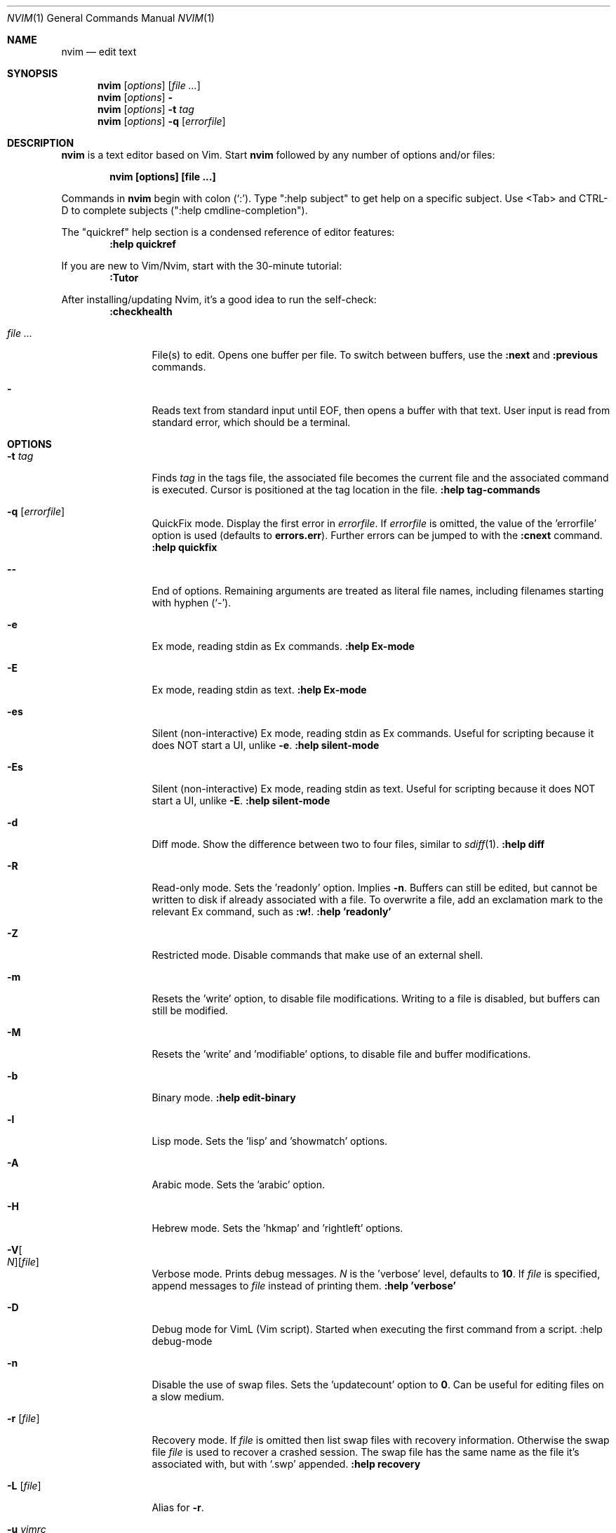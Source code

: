.Dd December 17, 2017
.Dt NVIM 1
.Os
.Sh NAME
.Nm nvim
.Nd edit text
.Sh SYNOPSIS
.Nm
.Op Ar options
.Op Ar file ...
.Nm
.Op Ar options
.Fl
.Nm
.Op Ar options
.Fl t Ar tag
.Nm
.Op Ar options
.Fl q Op Ar errorfile
.Sh DESCRIPTION
.Nm
is a text editor based on Vim.
Start
.Nm
followed by any number of options and/or files:
.Pp
.Dl nvim [options] [file ...]
.Pp
Commands in
.Nm
begin with colon
.Pq Sq \&: .
Type ":help subject" to get help on a specific subject.
Use <Tab> and CTRL-D to complete subjects (":help cmdline\-completion").
.Pp
The "quickref" help section is a condensed reference of editor features:
.Dl :help quickref
.Pp
If you are new to Vim/Nvim, start with the 30-minute tutorial:
.Dl :Tutor
.Pp
After installing/updating Nvim, it's a good idea to run the self-check:
.Dl :checkhealth
.Pp
.Bl -tag -width Fl
.It Ar file ...
File(s) to edit.
Opens one buffer per file.
To switch between buffers, use the
.Ic :next
and
.Ic :previous
commands.
.It Fl
Reads text from standard input until
.Dv EOF ,
then opens a buffer with that text.
User input is read from standard error, which should be a terminal.
.El
.Sh OPTIONS
.Bl -tag -width Fl
.It Fl t Ar tag
Finds
.Ar tag
in the tags file, the associated file becomes the current
file and the associated command is executed.
Cursor is positioned at the tag location in the file.
.Ic ":help tag-commands"
.It Fl q Op Ar errorfile
QuickFix mode.
Display the first error in
.Ar errorfile .
If
.Ar errorfile
is omitted, the value of the 'errorfile' option is used (defaults to
.Cm errors.err ) .
Further errors can be jumped to with the
.Ic :cnext
command.
.Ic ":help quickfix"
.It Fl -
End of options.
Remaining arguments are treated as literal file names, including filenames starting with hyphen
.Pq Sq - .
.It Fl e
Ex mode, reading stdin as Ex commands.
.Ic ":help Ex-mode"
.It Fl E
Ex mode, reading stdin as text.
.Ic :help Ex-mode
.It Fl es
Silent (non-interactive) Ex mode, reading stdin as Ex commands.
Useful for scripting because it does NOT start a UI, unlike
.Fl e .
.Ic :help silent-mode
.It Fl \&Es
Silent (non-interactive) Ex mode, reading stdin as text.
Useful for scripting because it does NOT start a UI, unlike
.Fl E .
.Ic :help silent-mode
.It Fl d
Diff mode.
Show the difference between two to four files, similar to
.Xr sdiff 1 .
.Ic ":help diff"
.It Fl R
Read-only mode.
Sets the 'readonly' option.
Implies
.Fl n .
Buffers can still be edited, but cannot be written to disk if already
associated with a file.
To overwrite a file, add an exclamation mark to the relevant Ex command, such as
.Ic :w! .
.Ic ":help 'readonly'"
.It Fl Z
Restricted mode.
Disable commands that make use of an external shell.
.It Fl m
Resets the 'write' option, to disable file modifications.
Writing to a file is disabled, but buffers can still be modified.
.It Fl M
Resets the 'write' and 'modifiable' options, to disable file and buffer
modifications.
.It Fl b
Binary mode.
.Ic ":help edit-binary"
.It Fl l
Lisp mode.
Sets the 'lisp' and 'showmatch' options.
.It Fl A
Arabic mode.
Sets the 'arabic' option.
.It Fl H
Hebrew mode.
Sets the 'hkmap' and 'rightleft' options.
.It Fl V Ns Oo Ar N Oc Ns Op Ar file
Verbose mode.
Prints debug messages.
.Ar N
is the 'verbose' level, defaults to
.Cm 10 .
If
.Ar file
is specified, append messages to
.Ar file
instead of printing them.
.Ic ":help 'verbose'"
.It Fl D
Debug mode for VimL (Vim script).
Started when executing the first command from a script.
:help debug-mode
.It Fl n
Disable the use of swap files.
Sets the 'updatecount' option to
.Cm 0 .
Can be useful for editing files on a slow medium.
.It Fl r Op Ar file
Recovery mode.
If
.Ar file
is omitted
then list swap files with recovery information.
Otherwise the swap file
.Ar file
is used to recover a crashed session.
The swap file has the same name as the file it's associated with, but with
.Sq .swp
appended.
.Ic ":help recovery"
.It Fl L Op Ar file
Alias for
.Fl r .
.It Fl u Ar vimrc
Use
.Ar vimrc
instead of the default
.Pa ~/.config/nvim/init.vim .
If
.Ar vimrc
is
.Cm NORC ,
do not load any initialization files (except plugins),
and do not attempt to parse environment variables.
If
.Ar vimrc
is
.Cm NONE ,
loading plugins is also skipped.
.Ic ":help initialization"
.It Fl i Ar shada
Use
.Ar shada
instead of the default
.Pa ~/.local/share/nvim/shada/main.shada .
If
.Ar shada
is
.Cm NONE ,
do not read or write a shada file.
.Ic ":help shada"
.It Fl -noplugin
Skip loading plugins.
Implied by
.Cm -u NONE .
.It Fl -clean
Skip loading plugins and shada (viminfo) file.
.It Fl o Ns Op Ar N
Open
.Ar N
windows stacked horizontally.
If
.Ar N
is omitted, open one window for each file.
If
.Ar N
is less than the number of file arguments, allocate windows for the first
.Ar N
files and hide the rest.
.It Fl O Ns Op Ar N
Like
.Fl o ,
but tile windows vertically.
.It Fl p Ns Op Ar N
Like
.Fl o ,
but for tab pages.
.It Cm + Ns Op Ar linenum
For the first file, position the cursor on line
.Ar linenum .
If
.Ar linenum
is omitted, position the cursor on the last line of the file.
.Cm +5
and
.Cm -c 5
on the command-line are equivalent to
.Ic :5
inside
.Nm .
.It Cm +/ Ns Op Ar pattern
For the first file, position the cursor on the first occurrence of
.Ar pattern .
If
.Ar pattern
is omitted, the most recent search pattern is used (if any).
.Cm +/foo
and
.Cm -c /foo
on the command-line are equivalent to
.Ic /foo
and
.Ic :/foo
inside
.Nm .
.Ic ":help search-pattern"
.It \fB\+\fR\fI\,command\/\fR , Fl c Ar command
Execute
.Ar command
after reading the first file.
Up to 10 instances allowed.
.Qq Cm +foo
and
.Cm -c \(dqfoo\(dq
are equivalent.
.It Fl -cmd Ar command
Like
.Fl c ,
but execute
.Ar command
before processing any vimrc.
Up to 10 instances of these can be used independently from instances of
.Fl c .
.It Fl S Op Ar session
Source
.Ar session
after the first file argument has been read.
Equivalent to
.Cm -c \(dqsource session\(dq .
.Ar session
cannot start with a hyphen
.Pq Sq - .
If
.Ar session
is omitted then
.Pa Session.vim
is used, if found.
.Ic ":help session-file"
.It Fl s Ar scriptin
Read normal mode commands from
.Ar scriptin .
The same can be done with the command
.Ic ":source! scriptin" .
If the end of the file is reached before
.Nm
exits, further characters are read from the keyboard.
.It Fl w Ar scriptout
Append all typed characters to
.Ar scriptout .
Can be used for creating a script to be used with
.Fl s
or
.Ic :source! .
.It Fl W Ar scriptout
Like
.Fl w ,
but truncate
.Ar scriptout .
.It Fl -startuptime Ar file
During startup, append timing messages to
.Ar file .
Can be used to diagnose slow startup times.
.It Fl -api-info
Dump API metadata serialized to msgpack and exit.
.It Fl -embed
Use standard input and standard output as a msgpack-rpc channel.
:help --embed
.It Fl -headless
Do not start a UI.
When supplied with --embed this implies that the embedding application does not intend to (immediately) start a UI.
Also useful for "scraping" messages in a pipe.
:help --headless
.It Fl -listen Ar address
Start RPC server on this pipe or TCP socket.
.It Fl h , -help
Print usage information and exit.
.It Fl v , -version
Print version information and exit.
.El
.Sh ENVIRONMENT
.Bl -tag -width Fl
.It Ev NVIM_LOG_FILE
Low-level log file, usually found at ~/.local/share/nvim/log.
:help $NVIM_LOG_FILE
.It Ev VIM
Used to locate user files, such as init.vim.
System-dependent.
:help $VIM
.It Ev VIMRUNTIME
Used to locate runtime files (documentation, syntax highlighting, etc.).
.It Ev XDG_CONFIG_HOME
Path to the user-local configuration directory, see
.Sx FILES .
Defaults to
.Pa ~/.config .
:help xdg
.It Ev XDG_DATA_HOME
Like
.Ev XDG_CONFIG_HOME ,
but used to store data not generally edited by the user,
namely swap, backup, and shada files.
Defaults to
.Pa ~/.local/share .
:help xdg
.It Ev VIMINIT
Ex commands to be executed at startup.
.Ic ":help VIMINIT"
.It Ev SHELL
Used to initialize the 'shell' option, which decides the default shell used by
features like
.Ic :terminal ,
.Ic :! , and
.Ic system() .
.El
.Sh FILES
.Bl -tag -width "~/.config/nvim/init.vim"
.It Pa ~/.config/nvim/init.vim
User-local
.Nm
configuration file.
.It Pa ~/.config/nvim
User-local
.Nm
configuration directory.
See also
.Ev XDG_CONFIG_HOME .
.It Pa $VIM/sysinit.vim
System-global
.Nm
configuration file.
.It Pa /usr/local/share/nvim
System-global
.Nm
runtime directory.
.El
.Sh AUTHORS
Nvim was started by
.An Thiago de Arruda .
Most of Vim was written by
.An -nosplit
.An Bram Moolenaar .
Vim is based on Stevie, worked on by
.An Tim Thompson ,
.An Tony Andrews ,
and
.An G.R. (Fred) Walter .
.Ic ":help credits"

